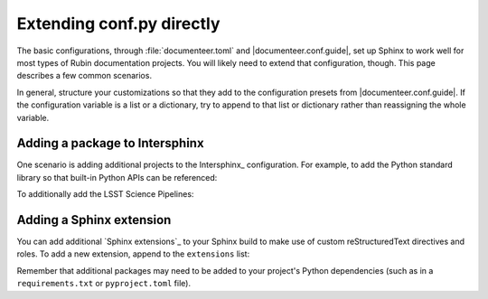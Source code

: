 ##########################
Extending conf.py directly
##########################

The basic configurations, through :file:`documenteer.toml` and |documenteer.conf.guide|, set up Sphinx to work well for most types of Rubin documentation projects.
You will likely need to extend that configuration, though.
This page describes a few common scenarios.

In general, structure your customizations so that they add to the configuration presets from |documenteer.conf.guide|.
If the configuration variable is a list or a dictionary, try to append to that list or dictionary rather than reassigning the whole variable.

Adding a package to Intersphinx
-------------------------------

One scenario is adding additional projects to the Intersphinx_ configuration.
For example, to add the Python standard library so that built-in Python APIs can be referenced:

.. code-block:: python
   :caption: conf.py

   from documenteer.conf.guide import *

   intersphinx_mapping["python"] = ("https://docs.python.org/3", None)

To additionally add the LSST Science Pipelines:

.. code-block:: python
   :caption: conf.py

   from documenteer.conf.guide import *

   intersphinx_mapping["python"] = ("https://pipelines.lsst.io", None)

Adding a Sphinx extension
-------------------------

You can add additional `Sphinx extensions`_ to your Sphinx build to make use of custom reStructuredText directives and roles.
To add a new extension, append to the ``extensions`` list:

.. code-block:: python
   :caption: conf.py

   from documenteer.conf.guide import *

   extensions.extend(["sphinx-click"])

Remember that additional packages may need to be added to your project's Python dependencies (such as in a ``requirements.txt`` or ``pyproject.toml`` file).
